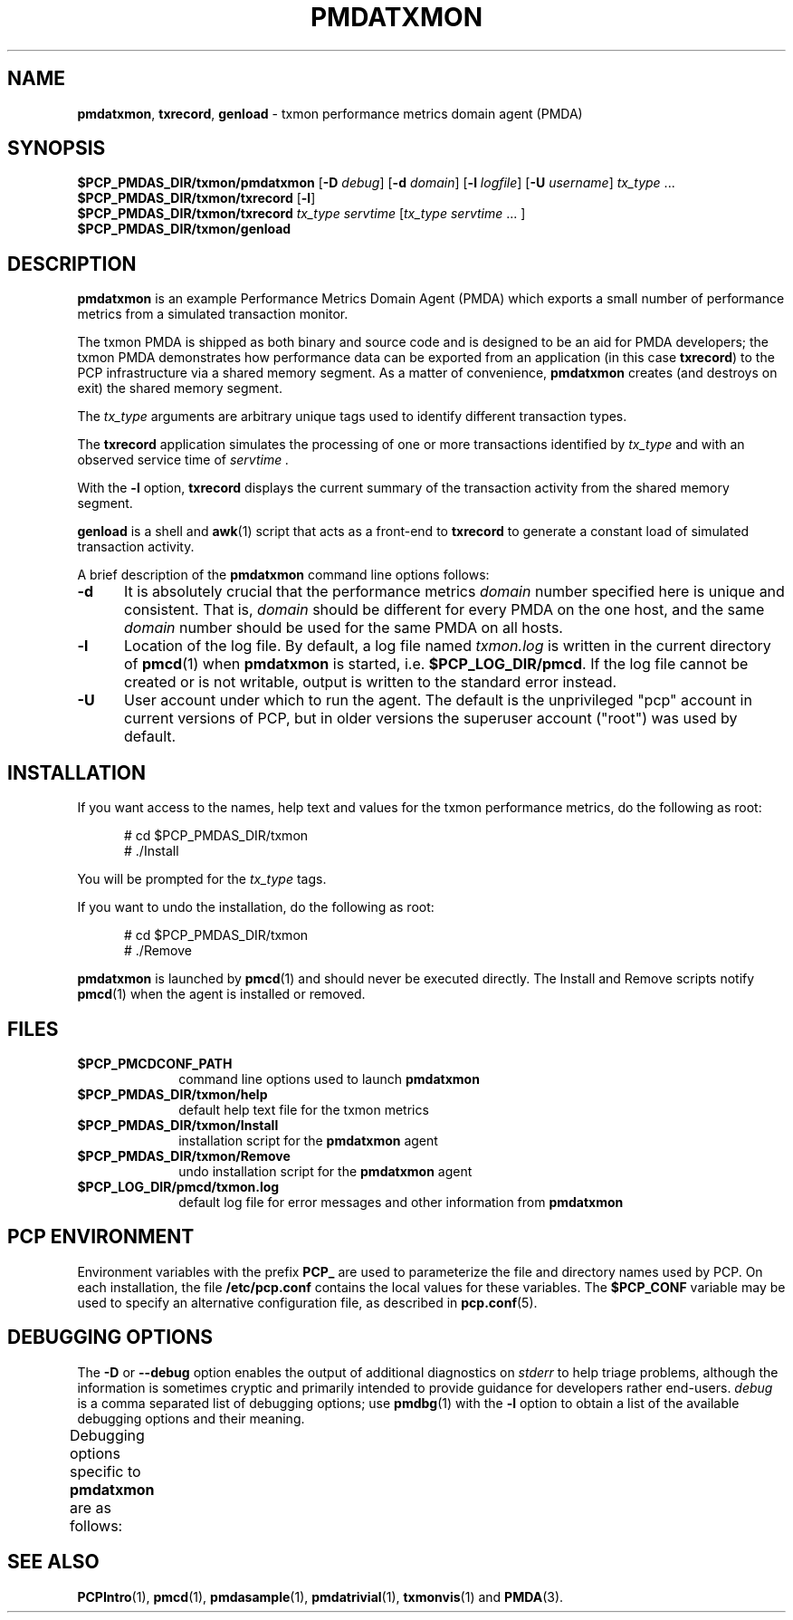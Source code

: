 '\"macro stdmacro
.\"
.\" Copyright (c) 2012 Red Hat.
.\" Copyright (c) 2000 Silicon Graphics, Inc.  All Rights Reserved.
.\"
.\" This program is free software; you can redistribute it and/or modify it
.\" under the terms of the GNU General Public License as published by the
.\" Free Software Foundation; either version 2 of the License, or (at your
.\" option) any later version.
.\"
.\" This program is distributed in the hope that it will be useful, but
.\" WITHOUT ANY WARRANTY; without even the implied warranty of MERCHANTABILITY
.\" or FITNESS FOR A PARTICULAR PURPOSE.  See the GNU General Public License
.\" for more details.
.\"
.TH PMDATXMON 1 "PCP" "Performance Co-Pilot"
.SH NAME
\f3pmdatxmon\f1,
\f3txrecord\f1,
\f3genload\f1 \- txmon performance metrics domain agent (PMDA)
.SH SYNOPSIS
\f3$PCP_PMDAS_DIR/txmon/pmdatxmon\f1
[\f3\-D\f1 \f2debug\f1]
[\f3\-d\f1 \f2domain\f1]
[\f3\-l\f1 \f2logfile\f1]
[\f3\-U\f1 \f2username\f1]
\f2tx_type\f1 ...
.br
\f3$PCP_PMDAS_DIR/txmon/txrecord\f1
[\f3\-l\f1]
.br
\f3$PCP_PMDAS_DIR/txmon/txrecord\f1
\f2tx_type servtime\f1 [\f2tx_type servtime\f1 ... ]
.br
\f3$PCP_PMDAS_DIR/txmon/genload\f1
.SH DESCRIPTION
.B pmdatxmon
is an example Performance Metrics Domain Agent (PMDA) which exports
a small number of performance metrics from a simulated transaction
monitor.
.PP
The txmon PMDA is
shipped as both binary and source code and is designed to be
an aid for PMDA developers;
the txmon PMDA demonstrates how performance
data can be exported from an application (in this case
.BR txrecord )
to the PCP infrastructure via a shared memory segment.
As a matter of convenience,
.B pmdatxmon
creates (and destroys on exit) the shared memory segment.
.PP
The
.I tx_type
arguments are arbitrary unique tags used to identify different
transaction types.
.PP
The
.B txrecord
application simulates the processing of one or more transactions identified
by
.I tx_type
and with an observed service time of
.I servtime .
.PP
With the
.B \-l
option,
.B txrecord
displays the current summary of the transaction activity from
the shared memory segment.
.PP
.B genload
is a shell and
.BR awk (1)
script that acts as a front-end to
.B txrecord
to generate a constant load of simulated transaction activity.
.PP
A brief description of the
.B pmdatxmon
command line options follows:
.TP 5
.B \-d
It is absolutely crucial that the performance metrics
.I domain
number specified here is unique and consistent.
That is,
.I domain
should be different for every PMDA on the one host, and the same
.I domain
number should be used for the same PMDA on all hosts.
.TP
.B \-l
Location of the log file.  By default, a log file named
.I txmon.log
is written in the current directory of
.BR pmcd (1)
when
.B pmdatxmon
is started, i.e.
.BR $PCP_LOG_DIR/pmcd .
If the log file cannot
be created or is not writable, output is written to the standard error instead.
.TP 5
.B \-U
User account under which to run the agent.
The default is the unprivileged "pcp" account in current versions of PCP,
but in older versions the superuser account ("root") was used by default.
.SH INSTALLATION
If you want access to the names, help text and values for the txmon
performance metrics, do the following as root:
.PP
.ft CR
.nf
.in +0.5i
# cd $PCP_PMDAS_DIR/txmon
# ./Install
.in
.fi
.ft 1
.PP
You will be prompted for the
.I tx_type
tags.
.PP
If you want to undo the installation, do the following as root:
.PP
.ft CR
.nf
.in +0.5i
# cd $PCP_PMDAS_DIR/txmon
# ./Remove
.in
.fi
.ft 1
.PP
.B pmdatxmon
is launched by
.BR pmcd (1)
and should never be executed directly.
The Install and Remove scripts notify
.BR pmcd (1)
when the agent is installed or removed.
.SH FILES
.PD 0
.TP 10
.B $PCP_PMCDCONF_PATH
command line options used to launch
.B pmdatxmon
.TP
.B $PCP_PMDAS_DIR/txmon/help
default help text file for the txmon metrics
.TP
.B $PCP_PMDAS_DIR/txmon/Install
installation script for the
.B pmdatxmon
agent
.TP
.B $PCP_PMDAS_DIR/txmon/Remove
undo installation script for the
.B pmdatxmon
agent
.TP
.B $PCP_LOG_DIR/pmcd/txmon.log
default log file for error messages and other information from
.B pmdatxmon
.PD
.SH "PCP ENVIRONMENT"
Environment variables with the prefix
.B PCP_
are used to parameterize the file and directory names
used by PCP.
On each installation, the file
.B /etc/pcp.conf
contains the local values for these variables.
The
.B $PCP_CONF
variable may be used to specify an alternative
configuration file,
as described in
.BR pcp.conf (5).
.SH DEBUGGING OPTIONS
The
.B \-D
or
.B \-\-debug
option enables the output of additional diagnostics on
.I stderr
to help triage problems, although the information is sometimes cryptic and
primarily intended to provide guidance for developers rather end-users.
.I debug
is a comma separated list of debugging options; use
.BR pmdbg (1)
with the
.B \-l
option to obtain
a list of the available debugging options and their meaning.
.PP
Debugging options specific to
.B pmdatxmon
are as follows:
.TS
box;
lf(B) | lf(B)
lf(B) | lf(R) .
Option	Description
_
appl0	shared memory operations
.TE
.SH SEE ALSO
.BR PCPIntro (1),
.BR pmcd (1),
.BR pmdasample (1),
.BR pmdatrivial (1),
.BR txmonvis (1)
and
.BR PMDA (3).

.\" control lines for scripts/man-spell
.\" +ok+ genload servtime txmon txmonvis txrecord
